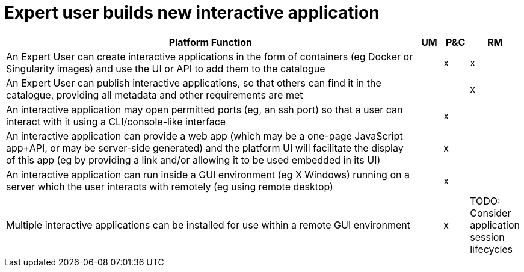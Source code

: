 
= Expert user builds new interactive application

[cols="<.^85,^.^5,^.^5,^.^5"]
|===
| Platform Function | UM | P&C | RM

| An Expert User can create interactive applications in the form of containers (eg Docker or Singularity images) and use the UI or API to add them to the catalogue | | x | x
| An Expert User can publish interactive applications, so that others can find it in the catalogue, providing all metadata and other requirements are met | | | x
| An interactive application may open permitted ports (eg, an ssh port) so that a user can interact with it using a CLI/console-like interface | | x |
| An interactive application can provide a web app (which may be a one-page JavaScript app+API, or may be server-side generated) and the platform UI will facilitate the display of this app (eg by providing a link and/or allowing it to be used embedded in its UI)| | x |
| An interactive application can run inside a GUI environment (eg X Windows) running on a server which the user interacts with remotely (eg using remote desktop) | | x |
| Multiple interactive applications can be installed for use within a remote GUI environment | | x |



TODO: Consider application session lifecycles

|===
